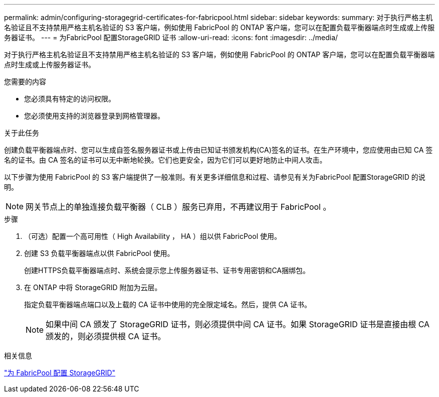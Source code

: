 ---
permalink: admin/configuring-storagegrid-certificates-for-fabricpool.html 
sidebar: sidebar 
keywords:  
summary: 对于执行严格主机名验证且不支持禁用严格主机名验证的 S3 客户端，例如使用 FabricPool 的 ONTAP 客户端，您可以在配置负载平衡器端点时生成或上传服务器证书。 
---
= 为FabricPool 配置StorageGRID 证书
:allow-uri-read: 
:icons: font
:imagesdir: ../media/


[role="lead"]
对于执行严格主机名验证且不支持禁用严格主机名验证的 S3 客户端，例如使用 FabricPool 的 ONTAP 客户端，您可以在配置负载平衡器端点时生成或上传服务器证书。

.您需要的内容
* 您必须具有特定的访问权限。
* 您必须使用支持的浏览器登录到网格管理器。


.关于此任务
创建负载平衡器端点时、您可以生成自签名服务器证书或上传由已知证书颁发机构(CA)签名的证书。在生产环境中，您应使用由已知 CA 签名的证书。由 CA 签名的证书可以无中断地轮换。它们也更安全，因为它们可以更好地防止中间人攻击。

以下步骤为使用 FabricPool 的 S3 客户端提供了一般准则。有关更多详细信息和过程、请参见有关为FabricPool 配置StorageGRID 的说明。


NOTE: 网关节点上的单独连接负载平衡器（ CLB ）服务已弃用，不再建议用于 FabricPool 。

.步骤
. （可选）配置一个高可用性（ High Availability ， HA ）组以供 FabricPool 使用。
. 创建 S3 负载平衡器端点以供 FabricPool 使用。
+
创建HTTPS负载平衡器端点时、系统会提示您上传服务器证书、证书专用密钥和CA捆绑包。

. 在 ONTAP 中将 StorageGRID 附加为云层。
+
指定负载平衡器端点端口以及上载的 CA 证书中使用的完全限定域名。然后，提供 CA 证书。

+

NOTE: 如果中间 CA 颁发了 StorageGRID 证书，则必须提供中间 CA 证书。如果 StorageGRID 证书是直接由根 CA 颁发的，则必须提供根 CA 证书。



.相关信息
link:../fabricpool/index.html["为 FabricPool 配置 StorageGRID"]
